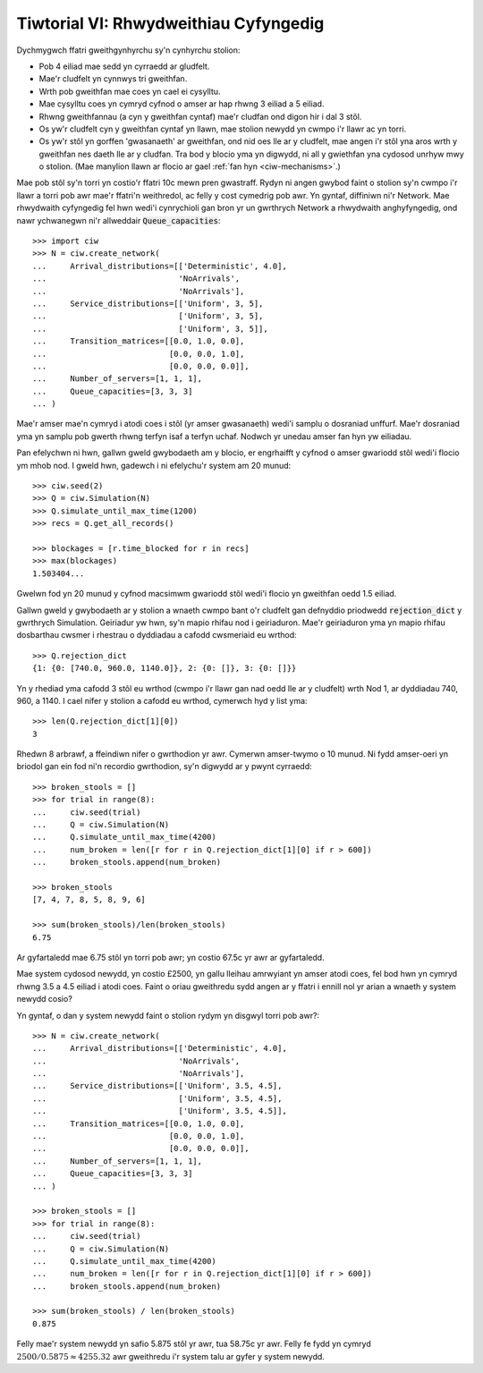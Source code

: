 .. _tutorial-vi:

======================================
Tiwtorial VI: Rhwydweithiau Cyfyngedig
======================================

Dychmygwch ffatri gweithgynhyrchu sy'n cynhyrchu stolion:

+ Pob 4 eiliad mae sedd yn cyrraedd ar gludfelt.
+ Mae'r cludfelt yn cynnwys tri gweithfan.
+ Wrth pob gweithfan mae coes yn cael ei cysylltu.
+ Mae cysylltu coes yn cymryd cyfnod o amser ar hap rhwng 3 eiliad a 5 eiliad.
+ Rhwng gweithfannau (a cyn y gweithfan cyntaf) mae'r cludfan ond digon hir i dal 3 stôl.
+ Os yw'r cludfelt cyn y gweithfan cyntaf yn llawn, mae stolion newydd yn cwmpo i'r llawr ac yn torri.
+ Os yw'r stôl yn gorffen 'gwasanaeth' ar gweithfan, ond nid oes lle ar y cludfelt, mae angen i'r stôl yna aros wrth y gweithfan nes daeth lle ar y cludfan. Tra bod y blocio yma yn digwydd, ni all y gwiethfan yna cydosod unrhyw mwy o stolion. (Mae manylion llawn ar flocio ar gael :ref:`fan hyn <ciw-mechanisms>`.)

Mae pob stôl sy'n torri yn costio'r ffatri 10c mewn pren gwastraff.
Rydyn ni angen gwybod faint o stolion sy'n cwmpo i'r llawr a torri pob awr mae'r ffatri'n weithredol, ac felly y cost cymedrig pob awr.
Yn gyntaf, diffiniwn ni'r Network.
Mae rhwydwaith cyfyngedig fel hwn wedi'i cynrychioli gan bron yr un gwrthrych Network a rhwydwaith anghyfyngedig, ond nawr ychwanegwn ni'r allweddair :code:`Queue_capacities`::

    >>> import ciw
    >>> N = ciw.create_network(
    ...     Arrival_distributions=[['Deterministic', 4.0],
    ...                            'NoArrivals',
    ...                            'NoArrivals'],
    ...     Service_distributions=[['Uniform', 3, 5],
    ...                            ['Uniform', 3, 5],
    ...                            ['Uniform', 3, 5]],
    ...     Transition_matrices=[[0.0, 1.0, 0.0],
    ...                          [0.0, 0.0, 1.0],
    ...                          [0.0, 0.0, 0.0]],
    ...     Number_of_servers=[1, 1, 1],
    ...     Queue_capacities=[3, 3, 3]
    ... )

Mae'r amser mae'n cymryd i atodi coes i stôl (yr amser gwasanaeth) wedi'i samplu o dosraniad unffurf.
Mae'r dosraniad yma yn samplu pob gwerth rhwng terfyn isaf a terfyn uchaf.
Nodwch yr unedau amser fan hyn yw eiliadau.

Pan efelychwn ni hwn, gallwn gweld gwybodaeth am y blocio, er engrhaifft y cyfnod o amser gwariodd stôl wedi'i flocio ym mhob nod.
I gweld hwn, gadewch i ni efelychu'r system am 20 munud::

    >>> ciw.seed(2)
    >>> Q = ciw.Simulation(N)
    >>> Q.simulate_until_max_time(1200)
    >>> recs = Q.get_all_records()

    >>> blockages = [r.time_blocked for r in recs]
    >>> max(blockages)
    1.503404...

Gwelwn fod yn 20 munud y cyfnod macsimwm gwariodd stôl wedi'i flocio yn gweithfan oedd 1.5 eiliad.

Gallwn gweld y gwybodaeth ar y stolion a wnaeth cwmpo bant o'r cludfelt gan defnyddio priodwedd :code:`rejection_dict` y gwrthrych Simulation.
Geiriadur yw hwn, sy'n mapio rhifau nod i geiriaduron.
Mae'r geiriaduron yma yn mapio rhifau dosbarthau cwsmer i rhestrau o dyddiadau a cafodd cwsmeriaid eu wrthod::

    >>> Q.rejection_dict
    {1: {0: [740.0, 960.0, 1140.0]}, 2: {0: []}, 3: {0: []}}

Yn y rhediad yma cafodd 3 stôl eu wrthod (cwmpo i'r llawr gan nad oedd lle ar y cludfelt) wrth Nod 1, ar dyddiadau 740, 960, a 1140.
I cael nifer y stolion a cafodd eu wrthod, cymerwch hyd y list yma::

    >>> len(Q.rejection_dict[1][0])
    3

Rhedwn 8 arbrawf, a ffeindiwn nifer o gwrthodion yr awr.
Cymerwn amser-twymo o 10 munud.
Ni fydd amser-oeri yn briodol gan ein fod ni'n recordio gwrthodion, sy'n digwydd ar y pwynt cyrraedd::

    >>> broken_stools = []
    >>> for trial in range(8):
    ...     ciw.seed(trial)
    ...     Q = ciw.Simulation(N)
    ...     Q.simulate_until_max_time(4200)
    ...     num_broken = len([r for r in Q.rejection_dict[1][0] if r > 600])
    ...     broken_stools.append(num_broken)

    >>> broken_stools
    [7, 4, 7, 8, 5, 8, 9, 6]

    >>> sum(broken_stools)/len(broken_stools)
    6.75

Ar gyfartaledd mae 6.75 stôl yn torri pob awr; yn costio 67.5c yr awr ar gyfartaledd.

Mae system cydosod newydd, yn costio £2500, yn gallu lleihau amrwyiant yn amser atodi coes, fel bod hwn yn cymryd rhwng 3.5 a 4.5 eiliad i atodi coes.
Faint o oriau gweithredu sydd angen ar y ffatri i ennill nol yr arian a wnaeth y system newydd cosio?

Yn gyntaf, o dan y system newydd faint o stolion rydym yn disgwyl torri pob awr?::

    >>> N = ciw.create_network(
    ...     Arrival_distributions=[['Deterministic', 4.0],
    ...                            'NoArrivals',
    ...                            'NoArrivals'],
    ...     Service_distributions=[['Uniform', 3.5, 4.5],
    ...                            ['Uniform', 3.5, 4.5],
    ...                            ['Uniform', 3.5, 4.5]],
    ...     Transition_matrices=[[0.0, 1.0, 0.0],
    ...                          [0.0, 0.0, 1.0],
    ...                          [0.0, 0.0, 0.0]],
    ...     Number_of_servers=[1, 1, 1],
    ...     Queue_capacities=[3, 3, 3]
    ... )

    >>> broken_stools = []
    >>> for trial in range(8):
    ...     ciw.seed(trial)
    ...     Q = ciw.Simulation(N)
    ...     Q.simulate_until_max_time(4200)
    ...     num_broken = len([r for r in Q.rejection_dict[1][0] if r > 600])
    ...     broken_stools.append(num_broken)

    >>> sum(broken_stools) / len(broken_stools)
    0.875

Felly mae'r system newydd yn safio 5.875 stôl yr awr, tua 58.75c yr awr.
Felly fe fydd yn cymryd :math:`2500/0.5875 \approx 4255.32` awr gweithredu i'r system talu ar gyfer y system newydd.